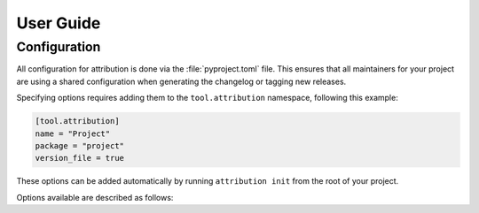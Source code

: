 User Guide
==========

Configuration
-------------

All configuration for attribution is done via the :file:`pyproject.toml` file.
This ensures that all maintainers for your project are using a shared 
configuration when generating the changelog or tagging new releases.

Specifying options requires adding them to the ``tool.attribution`` namespace,
following this example:

.. code-block:: toml

    [tool.attribution]
    name = "Project"
    package = "project"
    version_file = true

These options can be added automatically by running ``attribution init`` from
the root of your project.

Options available are described as follows:

.. attribute:: name

    Specifies the project name that will be used at the top of the changelog,
    and anywhere else the project name is displayed. Defaults to the name
    of the current working directory.

.. attribute:: package

    Specifies the package namespace for your project. This is used when
    creating or updating the package's version file (if :attr:`version_file`
    is ``true``), and should match the top-level namespace used when importing
    your package at runtime.

.. attribute:: version_file

    Specifies if attribution should create or update a ``__version__.py`` file
    when initializing the project or tagging new versions. This enables the
    option of importing and setting the common ``__version__`` string value
    from a generated file at runtime, rather than needing to update the
    version string in multiple places:

    .. code-block:: python3
        :caption: project/__version__.py:

        # generated by attribution
        __version__ = "1.2.3"

    .. code-block:: python3
        :caption: project/__init__.py:

        from .__version__ import __version__

        ...

    For projects using mechanisms like :mod:`setuptools_scm`, or that prefer
    to not have a managed ``__version__.py`` file, this value should be set to
    ``false``.
